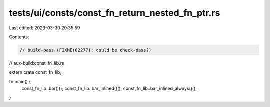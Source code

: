 tests/ui/consts/const_fn_return_nested_fn_ptr.rs
================================================

Last edited: 2023-03-30 20:35:59

Contents:

.. code-block:: rs

    // build-pass (FIXME(62277): could be check-pass?)
// aux-build:const_fn_lib.rs

extern crate const_fn_lib;

fn main() {
    const_fn_lib::bar()();
    const_fn_lib::bar_inlined()();
    const_fn_lib::bar_inlined_always()();
}


